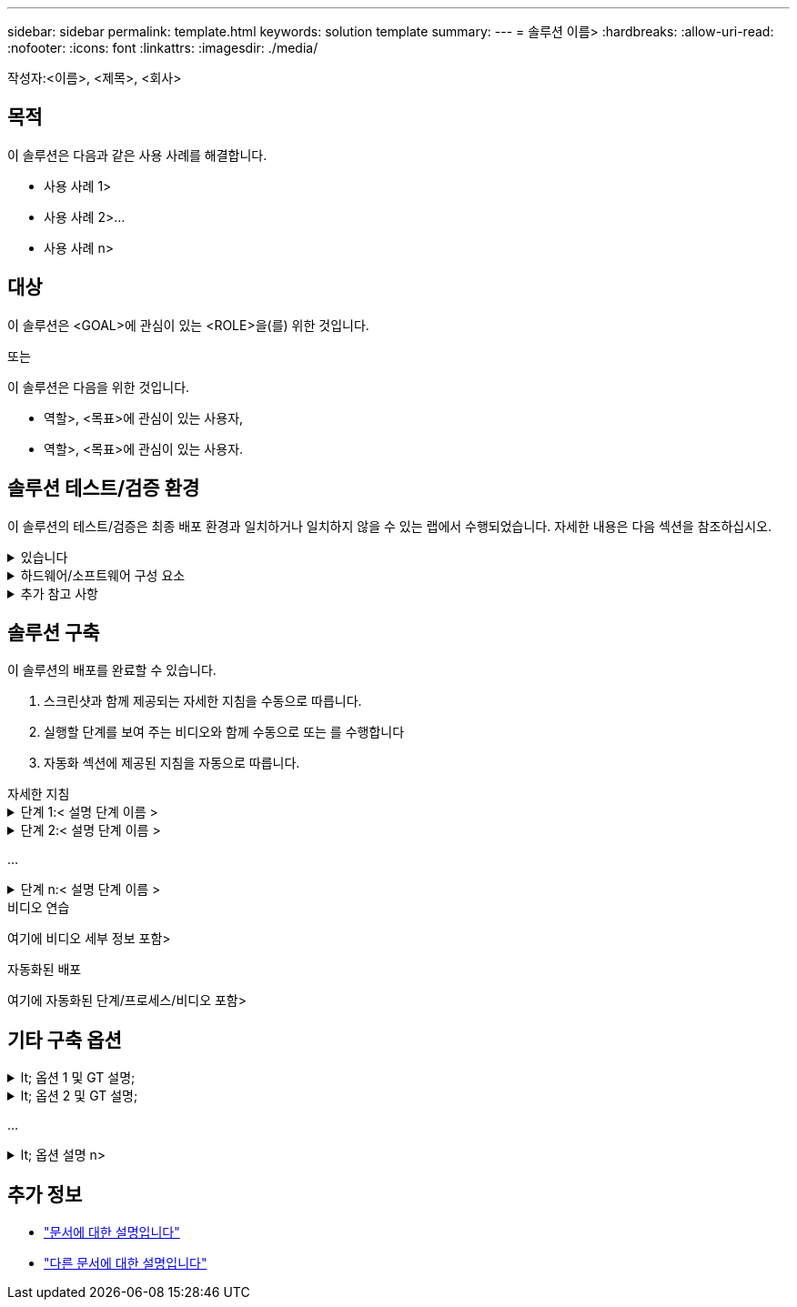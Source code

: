 ---
sidebar: sidebar 
permalink: template.html 
keywords: solution template 
summary:  
---
= 솔루션 이름>
:hardbreaks:
:allow-uri-read: 
:nofooter: 
:icons: font
:linkattrs: 
:imagesdir: ./media/


[role="lead"]
작성자:<이름>, <제목>, <회사>



== 목적

이 솔루션은 다음과 같은 사용 사례를 해결합니다.

* 사용 사례 1>
* 사용 사례 2>...
* 사용 사례 n>




== 대상

이 솔루션은 <GOAL>에 관심이 있는 <ROLE>을(를) 위한 것입니다.

또는

이 솔루션은 다음을 위한 것입니다.

* 역할>, <목표>에 관심이 있는 사용자,
* 역할>, <목표>에 관심이 있는 사용자.




== 솔루션 테스트/검증 환경

이 솔루션의 테스트/검증은 최종 배포 환경과 일치하거나 일치하지 않을 수 있는 랩에서 수행되었습니다. 자세한 내용은 다음 섹션을 참조하십시오.

.있습니다
[%collapsible]
====
image::image-name.jpg[솔루션 아키텍처 다이어그램]

====
.하드웨어/소프트웨어 구성 요소
[%collapsible]
====
|===


3+| * 하드웨어 * 


| 하드웨어 이름> | 모델/버전> | 추가 정보 


3+| * 소프트웨어 * 


| 소프트웨어 이름> | 버전> | 추가 정보 
|===
====
.추가 참고 사항
[%collapsible]
====
* 참고 1
* 참고 2...
* 참고 n


====


== 솔루션 구축

이 솔루션의 배포를 완료할 수 있습니다.

. 스크린샷과 함께 제공되는 자세한 지침을 수동으로 따릅니다.
. 실행할 단계를 보여 주는 비디오와 함께 수동으로 또는 를 수행합니다
. 자동화 섹션에 제공된 지침을 자동으로 따릅니다.


[role="tabbed-block"]
====
.자세한 지침
--
.단계 1:< 설명 단계 이름 &GT;
[%collapsible]
=====
. 과제 1
. 과제 2...
. 작업 n


=====
.단계 2:< 설명 단계 이름 &GT;
[%collapsible]
=====
. 과제 1
. 과제 2...
. 작업 n


=====
...

.단계 n:< 설명 단계 이름 &GT;
[%collapsible]
=====
. 과제 1
. 과제 2...
. 작업 n


=====
--
.비디오 연습
--
여기에 비디오 세부 정보 포함>

--
.자동화된 배포
--
여기에 자동화된 단계/프로세스/비디오 포함>

--
====


== 기타 구축 옵션

.lt; 옵션 1 및 GT 설명;
[%collapsible]
====
여기에 옵션의 세부 정보를 입력하십시오>

====
.lt; 옵션 2 및 GT 설명;
[%collapsible]
====
여기에 옵션의 세부 정보를 입력하십시오>

====
...

.lt; 옵션 설명 n>
[%collapsible]
====
여기에 옵션의 세부 정보를 입력하십시오>

====


== 추가 정보

* link:somewhere.html["문서에 대한 설명입니다"]
* link:somewhere-else.html["다른 문서에 대한 설명입니다"]

